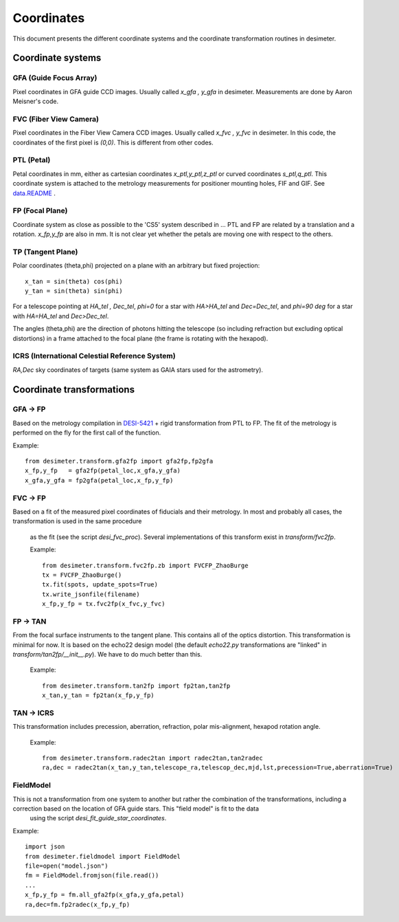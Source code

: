 =======================================
Coordinates
=======================================

This document presents the different coordinate systems and the coordinate transformation routines in desimeter.

Coordinate systems
++++++++++++++++++

GFA (Guide Focus Array)
~~~~~~~~~~~~~~~~~~~~~~~

Pixel coordinates in GFA guide CCD images. Usually called `x_gfa , y_gfa` in desimeter.
Measurements are done by Aaron Meisner's code.

FVC (Fiber View Camera)
~~~~~~~~~~~~~~~~~~~~~~~

Pixel coordinates in the Fiber View Camera CCD images. Usually called `x_fvc , y_fvc` in desimeter.
In this code, the coordinates of the first pixel is `(0,0)`. This is different from other codes. 

PTL (Petal)
~~~~~~~~~~~

Petal coordinates in mm, either as cartesian coordinates `x_ptl,y_ptl,z_ptl` or curved coordinates `s_ptl,q_ptl`. This coordinate system is attached to the metrology measurements for positioner mounting holes, FIF and GIF. See `data.README`_ .

FP (Focal Plane)
~~~~~~~~~~~~~~~~

Coordinate system as close as possible to the 'CS5' system described in ...
PTL and FP are related by a translation and a rotation. `x_fp,y_fp`  are also in mm. It is not clear yet whether the petals are moving one with respect to the others.

TP (Tangent Plane)
~~~~~~~~~~~~~~~~~~


Polar coordinates (theta,phi) projected on a plane with an arbitrary but fixed projection::

  x_tan = sin(theta) cos(phi)
  y_tan = sin(theta) sin(phi)

For a telescope pointing at `HA_tel , Dec_tel`,
`phi=0` for a star with `HA>HA_tel` and `Dec=Dec_tel`, and `phi=90 deg` for a star with `HA=HA_tel` and `Dec>Dec_tel`.

The angles (theta,phi) are the direction of photons hitting the telescope (so including refraction but excluding optical distortions) in a frame attached to the focal plane (the frame is rotating with the hexapod).

ICRS (International Celestial Reference System)
~~~~~~~~~~~~~~~~~~~~~~~~~~~~~~~~~~~~~~~~~~~~~~~

`RA,Dec` sky coordinates of targets (same system as GAIA stars used for the astrometry).


Coordinate transformations
++++++++++++++++++++++++++

GFA -> FP
~~~~~~~~~

Based on the metrology compilation in `DESI-5421`_ + rigid transformation from PTL to FP.
The fit of the metrology is performed on the fly for the first call of the function.

Example::

  from desimeter.transform.gfa2fp import gfa2fp,fp2gfa
  x_fp,y_fp   = gfa2fp(petal_loc,x_gfa,y_gfa)
  x_gfa,y_gfa = fp2gfa(petal_loc,x_fp,y_fp)

FVC -> FP
~~~~~~~~~

Based on a fit of the measured pixel coordinates of fiducials and their metrology.
In most and probably all cases, the transformation is used in the same procedure
 as the fit (see the script `desi_fvc_proc`). Several implementations of this
 transform exist in `transform/fvc2fp`.

 Example::

  from desimeter.transform.fvc2fp.zb import FVCFP_ZhaoBurge
  tx = FVCFP_ZhaoBurge()
  tx.fit(spots, update_spots=True)
  tx.write_jsonfile(filename)
  x_fp,y_fp = tx.fvc2fp(x_fvc,y_fvc)
  
FP -> TAN
~~~~~~~~~

From the focal surface instruments to the tangent plane. This contains all of the optics
distortion. This transformation is minimal for now. It is based on the echo22 design model
(the default `echo22.py` transformations are "linked" in `transform/tan2fp/__init__.py`).
We have to do much better than this.

 Example::

   from desimeter.transform.tan2fp import fp2tan,tan2fp
   x_tan,y_tan = fp2tan(x_fp,y_fp)

TAN -> ICRS
~~~~~~~~~~~

This transformation includes precession, aberration, refraction, polar mis-alignment, hexapod rotation
angle.

 Example::

   from desimeter.transform.radec2tan import radec2tan,tan2radec
   ra,dec = radec2tan(x_tan,y_tan,telescope_ra,telescop_dec,mjd,lst,precession=True,aberration=True)

FieldModel
~~~~~~~~~~

This is not a transformation from one system to another but rather the combination of the transformations, including a correction based on the location of GFA guide stars. This "field model" is fit to the data
 using the script `desi_fit_guide_star_coordinates`.

Example::

  import json
  from desimeter.fieldmodel import FieldModel
  file=open("model.json")
  fm = FieldModel.fromjson(file.read())
  ...
  x_fp,y_fp = fm.all_gfa2fp(x_gfa,y_gfa,petal)
  ra,dec=fm.fp2radec(x_fp,y_fp)

  
.. _`data.README`: https://github.com/desihub/desimeter/blob/master/py/desimeter/data/README.rst
.. _`DESI-5421`: https://desi.lbl.gov/DocDB/cgi-bin/private/ShowDocument?docid=5421


